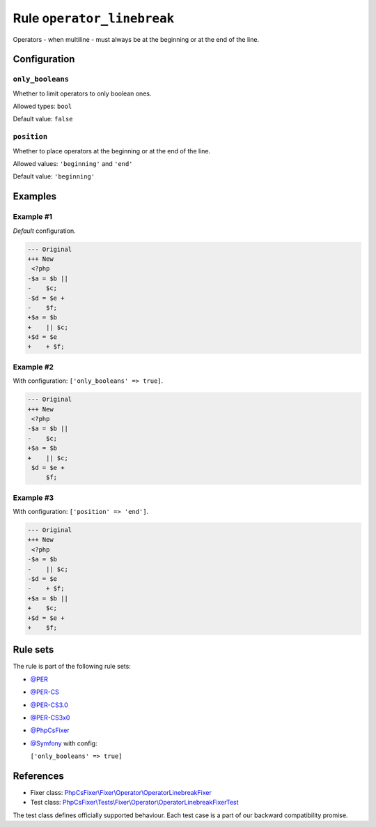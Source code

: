 ===========================
Rule ``operator_linebreak``
===========================

Operators - when multiline - must always be at the beginning or at the end of
the line.

Configuration
-------------

``only_booleans``
~~~~~~~~~~~~~~~~~

Whether to limit operators to only boolean ones.

Allowed types: ``bool``

Default value: ``false``

``position``
~~~~~~~~~~~~

Whether to place operators at the beginning or at the end of the line.

Allowed values: ``'beginning'`` and ``'end'``

Default value: ``'beginning'``

Examples
--------

Example #1
~~~~~~~~~~

*Default* configuration.

.. code-block:: diff

   --- Original
   +++ New
    <?php
   -$a = $b ||
   -    $c;
   -$d = $e +
   -    $f;
   +$a = $b
   +    || $c;
   +$d = $e
   +    + $f;

Example #2
~~~~~~~~~~

With configuration: ``['only_booleans' => true]``.

.. code-block:: diff

   --- Original
   +++ New
    <?php
   -$a = $b ||
   -    $c;
   +$a = $b
   +    || $c;
    $d = $e +
        $f;

Example #3
~~~~~~~~~~

With configuration: ``['position' => 'end']``.

.. code-block:: diff

   --- Original
   +++ New
    <?php
   -$a = $b
   -    || $c;
   -$d = $e
   -    + $f;
   +$a = $b ||
   +    $c;
   +$d = $e +
   +    $f;

Rule sets
---------

The rule is part of the following rule sets:

- `@PER <./../../ruleSets/PER.rst>`_
- `@PER-CS <./../../ruleSets/PER-CS.rst>`_
- `@PER-CS3.0 <./../../ruleSets/PER-CS3.0.rst>`_
- `@PER-CS3x0 <./../../ruleSets/PER-CS3x0.rst>`_
- `@PhpCsFixer <./../../ruleSets/PhpCsFixer.rst>`_
- `@Symfony <./../../ruleSets/Symfony.rst>`_ with config:

  ``['only_booleans' => true]``

References
----------

- Fixer class: `PhpCsFixer\\Fixer\\Operator\\OperatorLinebreakFixer <./../../../src/Fixer/Operator/OperatorLinebreakFixer.php>`_
- Test class: `PhpCsFixer\\Tests\\Fixer\\Operator\\OperatorLinebreakFixerTest <./../../../tests/Fixer/Operator/OperatorLinebreakFixerTest.php>`_

The test class defines officially supported behaviour. Each test case is a part of our backward compatibility promise.
